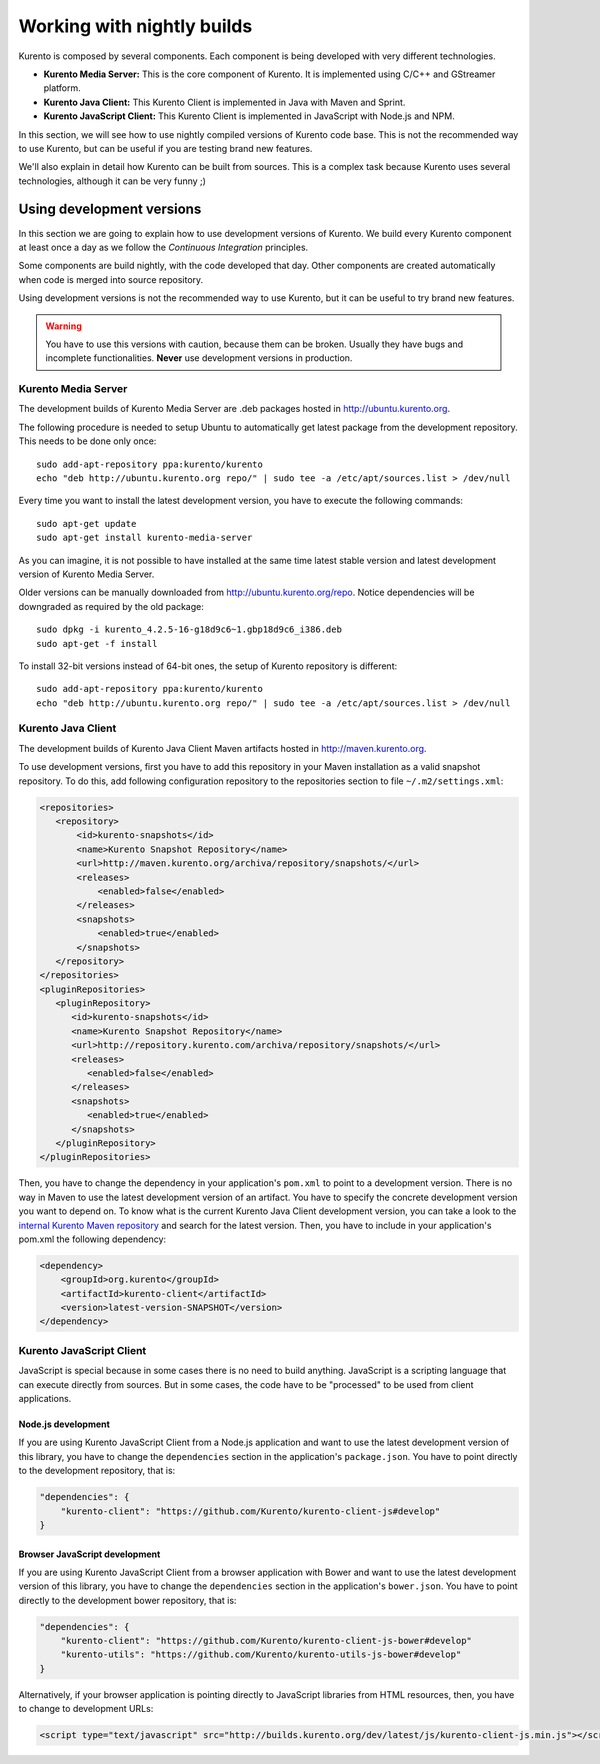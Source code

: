 .. _Kurento_Development:

%%%%%%%%%%%%%%%%%%%%%%%%%%%
Working with nightly builds
%%%%%%%%%%%%%%%%%%%%%%%%%%%

Kurento is composed by several components. Each component is being developed
with very different technologies.

* **Kurento Media Server:** This is the core component of Kurento. It is
  implemented using C/C++ and GStreamer platform.
* **Kurento Java Client:** This Kurento Client is implemented in Java with
  Maven and Sprint.
* **Kurento JavaScript Client:** This Kurento Client is implemented in
  JavaScript with Node.js and NPM.

In this section, we will see how to use nightly compiled versions of Kurento
code base. This is not the recommended way to use Kurento, but can be useful if
you are testing brand new features.

We'll also explain in detail how Kurento can be built from sources. This is a
complex task because Kurento uses several technologies, although it can be very
funny ;)

.. _using_nightly_versions:

Using development versions
--------------------------

In this section we are going to explain how to use development versions of
Kurento. We build every Kurento component at least once a day as we follow the
*Continuous Integration* principles.

Some components are build nightly, with the code developed that day. Other
components are created automatically when code is merged into source repository.

Using development versions is not the recommended way to use Kurento, but it can
be useful to try brand new features.

.. warning:: You have to use this versions with caution, because them can be
   broken. Usually they have bugs and incomplete functionalities. **Never** use
   development versions in production.

Kurento Media Server
====================

The development builds of Kurento Media Server are .deb packages hosted in
http://ubuntu.kurento.org.

The following procedure is needed to setup Ubuntu to automatically get latest
package from the development repository. This needs to be done only once::

    sudo add-apt-repository ppa:kurento/kurento
    echo "deb http://ubuntu.kurento.org repo/" | sudo tee -a /etc/apt/sources.list > /dev/null

Every time you want to install the latest development version, you have to
execute the following commands::

    sudo apt-get update
    sudo apt-get install kurento-media-server

As you can imagine, it is not possible to have installed at the same time latest
stable version and latest development version of Kurento Media Server.

Older versions can be manually downloaded from http://ubuntu.kurento.org/repo.
Notice dependencies will be downgraded as required by the old package::

    sudo dpkg -i kurento_4.2.5-16-g18d9c6~1.gbp18d9c6_i386.deb
    sudo apt-get -f install

To install 32-bit versions instead of 64-bit ones, the setup of Kurento
repository is different::

    sudo add-apt-repository ppa:kurento/kurento
    echo "deb http://ubuntu.kurento.org repo/" | sudo tee -a /etc/apt/sources.list > /dev/null

Kurento Java Client
===================

The development builds of Kurento Java Client Maven artifacts hosted in
http://maven.kurento.org.

To use development versions, first you have to add this repository in your Maven
installation as a valid snapshot repository. To do this, add following
configuration repository to the repositories section to file
``~/.m2/settings.xml``:

.. sourcecode:: xml

   <repositories>
      <repository>
          <id>kurento-snapshots</id>
          <name>Kurento Snapshot Repository</name>
          <url>http://maven.kurento.org/archiva/repository/snapshots/</url>
          <releases>
              <enabled>false</enabled>
          </releases>
          <snapshots>
              <enabled>true</enabled>
          </snapshots>
      </repository>
   </repositories>
   <pluginRepositories>
      <pluginRepository>
         <id>kurento-snapshots</id>
         <name>Kurento Snapshot Repository</name>
         <url>http://repository.kurento.com/archiva/repository/snapshots/</url>
         <releases>
            <enabled>false</enabled>
         </releases>
         <snapshots>
            <enabled>true</enabled>
         </snapshots>
      </pluginRepository>
   </pluginRepositories>

Then, you have to change the dependency in your application's ``pom.xml`` to
point to a development version. There is no way in Maven to use the latest
development version of an artifact. You have to specify the concrete
development version you want to depend on. To know what is the current Kurento
Java Client development version, you can take a look to the
`internal Kurento Maven repository <https://repository.kurento.com/archiva/browse/org.kurento/kurento-client>`_
and search for the latest version. Then, you have to include in your
application's pom.xml the following dependency:

.. sourcecode:: xml

   <dependency>
       <groupId>org.kurento</groupId>
       <artifactId>kurento-client</artifactId>
       <version>latest-version-SNAPSHOT</version>
   </dependency>

Kurento JavaScript Client
=========================

JavaScript is special because in some cases there is no need to build anything.
JavaScript is a scripting language that can execute directly from sources. But
in some cases, the code have to be "processed" to be used from client
applications.

Node.js development
~~~~~~~~~~~~~~~~~~~

If you are using Kurento JavaScript Client from a Node.js application and want
to use the latest development version of this library, you have to change the
``dependencies`` section in the application's ``package.json``. You have to
point directly to the development repository, that is:

.. sourcecode:: js

   "dependencies": {
       "kurento-client": "https://github.com/Kurento/kurento-client-js#develop"
   }

Browser JavaScript development
~~~~~~~~~~~~~~~~~~~~~~~~~~~~~~

If you are using Kurento JavaScript Client from a browser application with Bower
and want to use the latest development version of this library, you have to
change the ``dependencies`` section in the application's ``bower.json``. You
have to point directly to the development bower repository, that is:

.. sourcecode:: js

   "dependencies": {
       "kurento-client": "https://github.com/Kurento/kurento-client-js-bower#develop"
       "kurento-utils": "https://github.com/Kurento/kurento-utils-js-bower#develop"
   }

Alternatively, if your browser application is pointing directly to JavaScript
libraries from HTML resources, then, you have to change to development URLs:

.. sourcecode:: html

   <script type="text/javascript" src="http://builds.kurento.org/dev/latest/js/kurento-client-js.min.js"></script>
